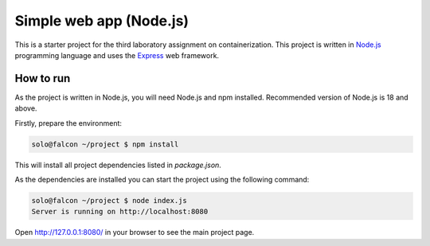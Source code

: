 =======================
Simple web app (Node.js)
=======================

This is a starter project for the third laboratory assignment on containerization.  
This project is written in `Node.js <https://nodejs.org/>`_ programming  
language and uses the `Express <https://expressjs.com/>`_ web framework.

How to run
==========

As the project is written in Node.js, you will need Node.js and npm installed.  
Recommended version of Node.js is 18 and above.

Firstly, prepare the environment:

.. code-block:: console

   solo@falcon ~/project $ npm install

This will install all project dependencies listed in `package.json`.

As the dependencies are installed you can start the project using the following  
command:

.. code-block:: console

   solo@falcon ~/project $ node index.js
   Server is running on http://localhost:8080

Open http://127.0.0.1:8080/ in your browser to see the main project page.
